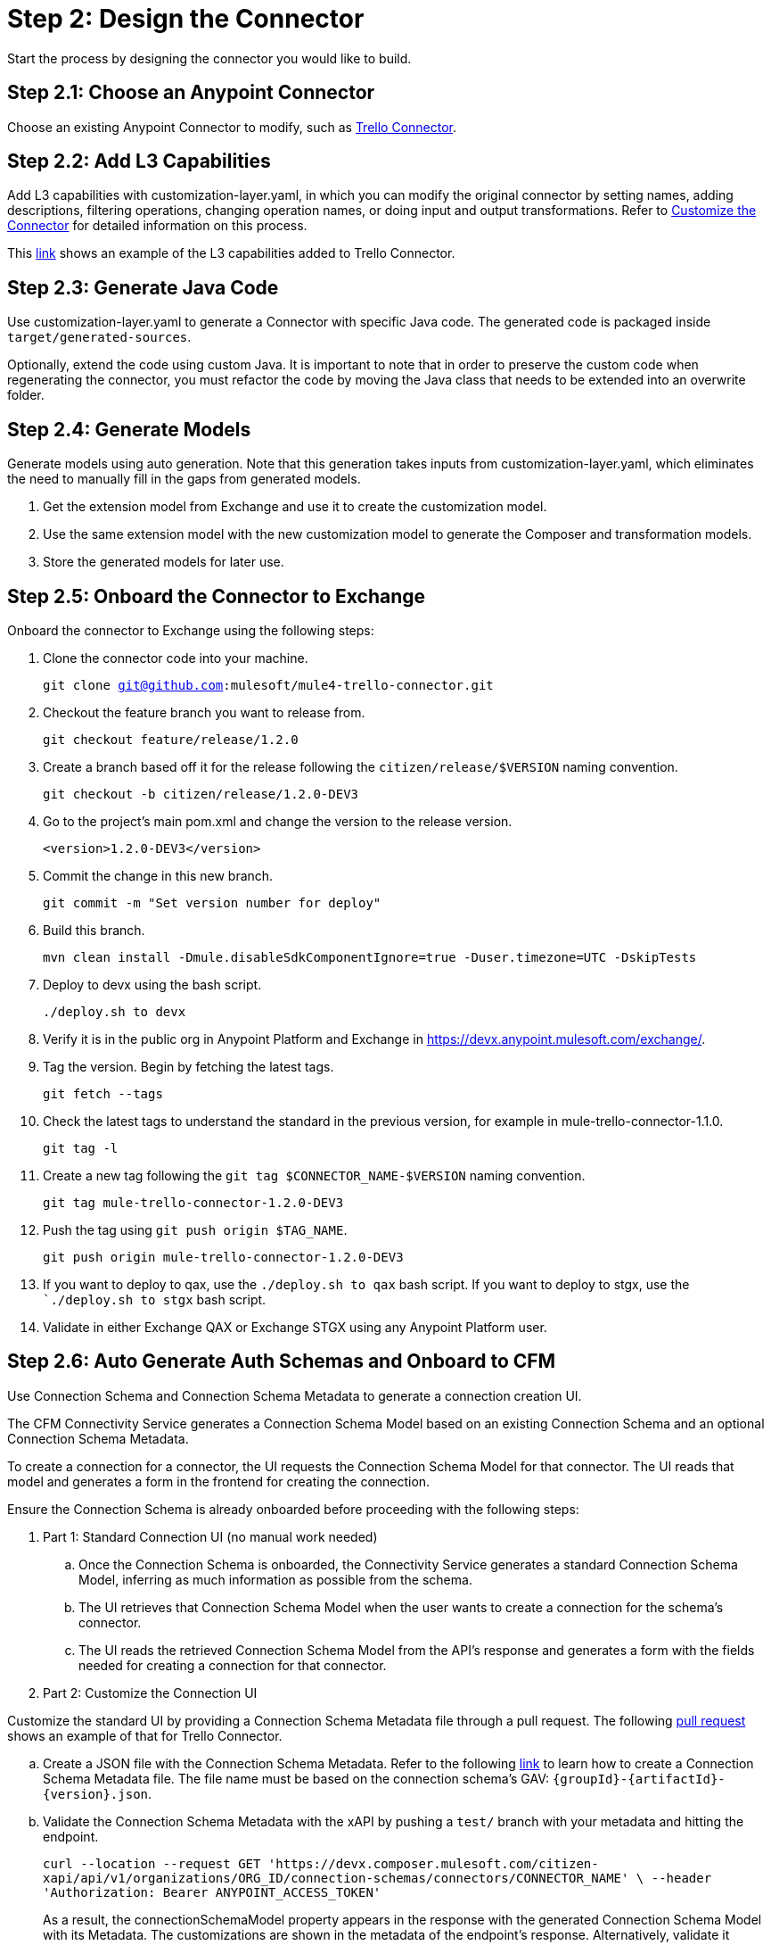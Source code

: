 = Step 2: Design the Connector

Start the process by designing the connector you would like to build.

== Step 2.1: Choose an Anypoint Connector

Choose an existing Anypoint Connector to modify, such as
https://github.com/mulesoft/mule4-trello-connector[Trello Connector].

== Step 2.2: Add L3 Capabilities

Add L3 capabilities with customization-layer.yaml, in which you can modify the
original connector by setting names, adding descriptions, filtering operations,
changing operation names, or doing input and output transformations. Refer to
xref:rest-sdk/customize-the-connector.adoc[Customize the Connector] for detailed
information on this process.

This https://github.com/mulesoft/mule4-trello-connector/blob/feature/citizen-connector/definitions/citizen-descriptor.yaml[link]
shows an example of the L3 capabilities added to Trello Connector.

== Step 2.3: Generate Java Code

Use customization-layer.yaml to generate a Connector with specific Java code.
The generated code is packaged inside `target/generated-sources`.

Optionally, extend the code using custom Java. It is important to note that
in order to preserve the custom code when regenerating the connector, you must
refactor the code by moving the Java class that needs to be extended into an
overwrite folder.

== Step 2.4: Generate Models

Generate models using auto generation. Note that this generation takes
inputs from customization-layer.yaml, which eliminates the need to manually fill
in the gaps from generated models.

. Get the extension model from Exchange and use it to create the customization
model.
. Use the same extension model with the new customization model to generate
the Composer and transformation models.
.  Store the generated models for later use.

== Step 2.5: Onboard the Connector to Exchange

Onboard the connector to Exchange using the following steps:

. Clone the connector code into your machine.
+
`git clone git@github.com:mulesoft/mule4-trello-connector.git`
. Checkout the feature branch you want to release from.
+
`git checkout feature/release/1.2.0`
. Create a branch based off it for the release following the `citizen/release/$VERSION`
naming convention.
+
`git checkout -b citizen/release/1.2.0-DEV3`
. Go to the project's main pom.xml and change the version to the release version.
+
`<version>1.2.0-DEV3</version>`
. Commit the change in this new branch.
+
`git commit -m "Set version number for deploy"`
. Build this branch.
+
`mvn clean install -Dmule.disableSdkComponentIgnore=true -Duser.timezone=UTC -DskipTests`
. Deploy to devx using the bash script.
+
`./deploy.sh to devx`
. Verify it is in the public org in Anypoint Platform and Exchange in
https://devx.anypoint.mulesoft.com/exchange/.
. Tag the version. Begin by fetching the latest tags.
+
`git fetch --tags`
. Check the latest tags to understand the standard in the previous version,
for example in mule-trello-connector-1.1.0.
+
`git tag -l`
. Create a new tag following the `git tag $CONNECTOR_NAME-$VERSION` naming
convention.
+
`git tag mule-trello-connector-1.2.0-DEV3`
. Push the tag using `git push origin $TAG_NAME`.
+
`git push origin mule-trello-connector-1.2.0-DEV3`
. If you want to deploy to qax, use the `./deploy.sh to qax` bash script. If
you want to deploy to stgx, use the ``./deploy.sh to stgx` bash script.
. Validate in either Exchange QAX or Exchange STGX using any Anypoint Platform
user.

== Step 2.6: Auto Generate Auth Schemas and Onboard to CFM

Use Connection Schema and Connection Schema Metadata to generate a
connection creation UI.

The CFM Connectivity Service generates a Connection Schema Model
based on an existing Connection Schema and an optional Connection Schema Metadata.

To create a connection for a connector, the UI requests the Connection Schema
Model for that connector. The UI reads that model and generates a form
in the frontend for creating the connection.

Ensure the Connection Schema is already onboarded before proceeding with the
following steps:

. Part 1: Standard Connection UI (no manual work needed)
.. Once the Connection Schema is onboarded, the Connectivity Service generates
a standard Connection Schema Model, inferring as much information as possible
from the schema.
.. The UI retrieves that Connection Schema Model when the user wants to create
a connection for the schema's connector.
.. The UI reads the retrieved Connection Schema Model from the API's response
and generates a form with the fields needed for creating a connection for that
connector.

. Part 2: Customize the Connection UI

Customize the standard UI by providing a Connection Schema Metadata file
through a pull request. The following
https://github.com/mulesoft/citizen-platform-xapi-service/pull/278[pull request]
shows an example of that for Trello Connector.

.. Create a JSON file with the Connection Schema Metadata. Refer to the following
https://github.com/mulesoft/cfm/blob/master/docs/connection-ui-autogeneration/creating-connection-schema-metadata.md[link]
to learn how to create a Connection Schema Metadata file. The file name must be
based on the connection schema's GAV: `{groupId}-{artifactId}-{version}.json`.
.. Validate the Connection Schema Metadata with the xAPI by pushing a `test/`
branch with your metadata and hitting the endpoint.
+
`curl --location --request GET 'https://devx.composer.mulesoft.com/citizen-xapi/api/v1/organizations/ORG_ID/connection-schemas/connectors/CONNECTOR_NAME' \
--header 'Authorization: Bearer ANYPOINT_ACCESS_TOKEN'`
+
As a result, the connectionSchemaModel property appears in the response with the
generated Connection Schema Model with its Metadata. The customizations are shown
in the metadata of the endpoint's response. Alternatively, validate it against
the CFM Connectivity Service.

. Part 3: Validate the Auto Generated Connection UI

To validate that the Connection Creation UI is generated as expected, you must:

.. Open the Composer UI.
.. Create a new flow.
.. Select the connector which the Connection Schema was created for. Note that if
the connector does not have any triggers, it will not appear here and you will need
to search for the connector inside the flow.
.. Once, you have selected your connector, a loading spinner may appear and
when it goes away the form is generated.

If you added metadata and want to test it integrated with the UI, push a `test/`
or `integration/` branch with the added metadata and repeat the previous steps.

== Step 2.7: Onboard onto OCS (Optional)

Optionally onboard onto OCS using the following
https://github.com/mulesoft/ocs/blob/master/docs/common/onboarding-a-new-service-provider.md[steps].

[[onboardlower]]
== Step 2.8: Onboard Connector Onto Lower Environments

Use the following steps to onboard either a new connector or a new version of
an already onboarded connector.

=== Onboard a New Connector

. Create a customization model, for example, by using the
`./cli template trello` command. This creates a new file inside the
customization folder:

[source,yaml]
----
name: trello
displayName: Trello
description: MuleSoft Composer connector for Trello.
iconUrl: www.fakeurl.com/icon.jpg
artifactGav:  # TODO
  groupId: ???  # Usually 'com.mulesoft.connectors'
  artifactId: ???  # Probably either 'mule-trello-connector' or 'mule4-trello-connector'
  version: ???
configuration:  # TODO
  name: ???  # Usually 'config'

sources: []  # TODO
#  - name: ???
#    displayName: ???  # Optional
#    description: ???  # Optional
#    fields:  # Optional
#      - name: ???
#        displayName: ???  # Optional
#        description: ???  # Optional
#        visibility: SHOW
#        # ...
#    # ...

operations: []  # TODO
#  - name: ???
#    displayName: ???  # Optional
#    description: ???  # Optional
#    fields:  # Optional
#      - name: ???
#        displayName: ???  # Optional
#        description: ???  # Optional
#        visibility: SHOW
#        # ...
#    # ...
----

You can remove the `TODO`s and placeholder `???`s. For now, fill in the
`artifactGav` with the information of the specialist Connector that
corresponds to the Composer Connector. The following example is for Trello
Connector:

[source,yaml]
----
# ...
artifactGav:
  groupId: com.mulesoft.connectors
  artifactId: mule-trello-connector
  version: 1.2.0
# ...
----

. Optionally, download the extension model to use as a reference while completing
the rest of the customization model by using the `./cli extension trello` command.
This downloads the file into a JSON file.
. Fill in the rest of the customization model. Use the technical specification
and extension model to get the names of the operations and sources and their
respective fields.

[source,yaml]
----
name: trello
displayName: Trello
description: MuleSoft Composer connector for Trello.
iconUrl: www.fakeurl.com/icon.jpg
artifactGav:
  groupId: com.mulesoft.connectors
  artifactId: mule-trello-connector
  version: 1.2.0
configuration:
  name: config

sources:
  - name: source1
    displayName: Source 1
    description: Source 1's description.
    fields:
      - name: field1
        displayName: Field 1
        description: Field 1's description.
        visibility: SHOW
        # ...
  # ...

operations:
  - name: operation1
    displayName: Operation 1
    description: Operation 1's description.
    fields:
      - name: field1
        displayName: Field 1
        description: Field 1's description.
        visibility: SHOW
        # ...
  # ...
----

Run validations of the customization model while building it by using the
`./cli validate foo` command.


. Generate models using the cli tool.

`./cli connector trello
./cli transformation trello`

Alternatively, use `./cli both trello` to generate both the conenctor and
transformation.

. Patch the generated output.
.. Rename the version folder.
.. Add the *schedulingStrategy* transformation. For each source in the
`transformation_model.json`, add an entry on the transformations entry like this:

[source,json5]
----
{
  "type": "multipleTypedField",
  "name": "schedulingStrategy",
  "path": "General.schedulingStrategy",
  "dynamic": false,
  "typeId": "FixedFrequencyScheduler",
  "value": {
    "FixedFrequencyScheduler": {
      "frequency": 15,
      "timeUnit": "SECONDS",
      "startDelay": 0
    },
    "CronScheduler": {
      "expression": "*****",
      "timeZone": "-3 GTM"
    }
  },
  "subtypes": {
    "FixedFrequencyScheduler": "org.mule.runtime.core.api.source.scheduler.FixedFrequencyScheduler",
    "CronScheduler": "org.mule.runtime.core.api.source.scheduler.CronScheduler"
  }
}
----


The final transformation would then look like this:

[source,json5]
----
{
  // ...
  "components": {
    // ...
    "source1": {
      "type": "source",
      "transformations": [
        // ...
        {
          "type": "multipleTypedField",
          "name": "schedulingStrategy",
          "path": "General.schedulingStrategy",
          "dynamic": false,
          "typeId": "FixedFrequencyScheduler",
          "value": {
            "FixedFrequencyScheduler": {
              "frequency": 15,
              "timeUnit": "SECONDS",
              "startDelay": 0
            },
            "CronScheduler": {
              "expression": "*****",
              "timeZone": "-3 GTM"
            }
          },
          "subtypes": {
            "FixedFrequencyScheduler": "org.mule.runtime.core.api.source.scheduler.FixedFrequencyScheduler",
            "CronScheduler": "org.mule.runtime.core.api.source.scheduler.CronScheduler"
          }
        }
        // ...
      ]
    }
    // ...
  }
  // ...
}
----


. Expose the new connector by adding the relevant entries to
https://github.com/mulesoft/citizen-platform-connectors-models-service/blob/master/citizen-platform-connectors-models-service/src/main/resources/application.yml[application.yaml]
under the path's `connectors.environments.<KDEV & KQA>.foo` and adding the
new version.

[source,yaml]
----
# ...
connectors:
  environments:
    KDEV:
      # ...
      trello: 1.1.0
    KQA:
      # ...
      trello: 1.2.0
    # ...
# ...
----

. Add the connector to the unit tests, for which you should add similar entries
to https://github.com/mulesoft/citizen-platform-connectors-models-service/blob/master/citizen-platform-connectors-models-service/src/test/resources/connectors-configuration-test.yml[connectors-configuration-test.yml]:

[source,yaml]
----
KDEV:
  # ...
  trello: 1.1.0
KQA:
  # ...
  trello: 1.2.0
# ...
----

. Run `mvn clean test` to validate that the build passes.
. Create a pull request for your newly onboarded connector.
. Merge the pull request.


=== Onboard a New Version of an Already Onboarded Connector

The following steps apply only when:

* A schema already exists that is valid for a connector.
* A new version of the same connector has been released.
* The new version of the connector is compatible with the CFM schema. To check
schema compatibility:
  ** Verify that there are no changes in the `connectionProviders` part of the
  connector's extension model. Note that it is okay if other parts of the model
  have been modified.
  ** If there are changes in the `connectionProviders` part, verify that the
  connection provider with the same name as the schema's `labels.connectionProvider`
  has not been modified.
  ** If the matching connection provider has been modified, identify the
  differences and reach out the CFM team to further analyze the case.

  If all of the above are true, you can proceed to onboard the new version using
  the following steps:

  . Open the schema.
  . Under `assets`, add the GAV of the new connector version. For example, for
  the following schema:

  [source,yaml]
  ----
  {
      "groupId": "com.mulesoft.schemas",
      "artifactId": "mule-trello-connector-platform-oauth",
      "version": "1.1",
      ...
      "assets": [
          {
          "groupId": "com.mulesoft.connectors",
          "assetId": "mule4-trello-connector",
          "version": "1.1.0"
          }
      ],
      ...
  }
----

To onboard connector version `1.2.0`, the schema would look like this:


[source,yaml]
----
{
    "groupId": "com.mulesoft.schemas",
    "artifactId": "mule-trello-connector-platform-oauth",
    "version": "1.1",
    ...
    "assets": [
        {
        "groupId": "com.mulesoft.connectors",
        "assetId": "mule4-trello-connector",
        "version": "1.1.0"
        },
        {
        "groupId": "com.mulesoft.connectors",
        "assetId": "mule4-trello-connector",
        "version": "1.2.0"
        }
    ],
    ...
}
----

Note that some schema fields were omitted with `...` for brevity. Only the
assets section should be modified.

. Get your changes deployed.

* For lower environments (kdev, kqa): Check out branch `integration/main`, commit
your changes, and push. Your changes will be automatically deployed.
* For high environments (kstg, kprod, kprod-eu): Branch out from `master`, push
your changes, and create a pull request. You will need approval from the CFM team to merge.
After merging, merge `master` back into `integration/main` to prevent regressions
to older connector versions in lower environments.

== What's Next?

Now that you have fully designed and deployed your connector, you can iterate
over the design to add more features or fix bugs.
